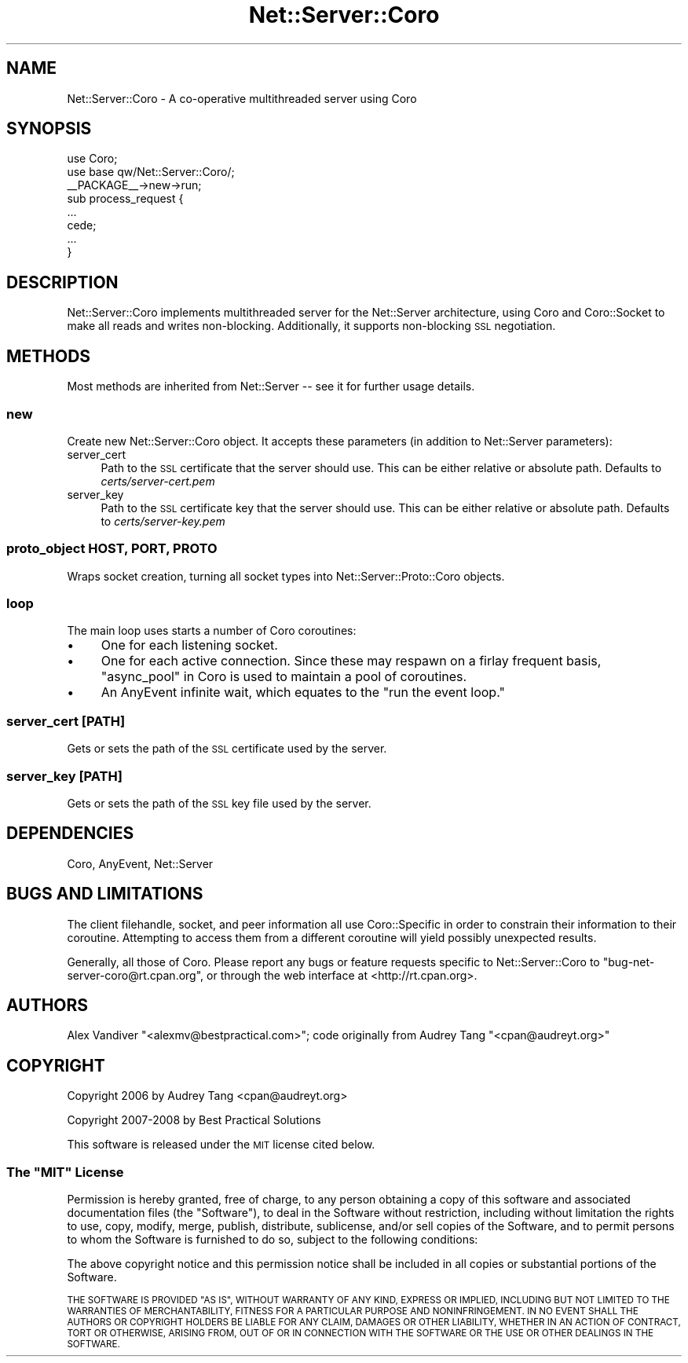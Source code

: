 .\" Automatically generated by Pod::Man 2.27 (Pod::Simple 3.28)
.\"
.\" Standard preamble:
.\" ========================================================================
.de Sp \" Vertical space (when we can't use .PP)
.if t .sp .5v
.if n .sp
..
.de Vb \" Begin verbatim text
.ft CW
.nf
.ne \\$1
..
.de Ve \" End verbatim text
.ft R
.fi
..
.\" Set up some character translations and predefined strings.  \*(-- will
.\" give an unbreakable dash, \*(PI will give pi, \*(L" will give a left
.\" double quote, and \*(R" will give a right double quote.  \*(C+ will
.\" give a nicer C++.  Capital omega is used to do unbreakable dashes and
.\" therefore won't be available.  \*(C` and \*(C' expand to `' in nroff,
.\" nothing in troff, for use with C<>.
.tr \(*W-
.ds C+ C\v'-.1v'\h'-1p'\s-2+\h'-1p'+\s0\v'.1v'\h'-1p'
.ie n \{\
.    ds -- \(*W-
.    ds PI pi
.    if (\n(.H=4u)&(1m=24u) .ds -- \(*W\h'-12u'\(*W\h'-12u'-\" diablo 10 pitch
.    if (\n(.H=4u)&(1m=20u) .ds -- \(*W\h'-12u'\(*W\h'-8u'-\"  diablo 12 pitch
.    ds L" ""
.    ds R" ""
.    ds C` ""
.    ds C' ""
'br\}
.el\{\
.    ds -- \|\(em\|
.    ds PI \(*p
.    ds L" ``
.    ds R" ''
.    ds C`
.    ds C'
'br\}
.\"
.\" Escape single quotes in literal strings from groff's Unicode transform.
.ie \n(.g .ds Aq \(aq
.el       .ds Aq '
.\"
.\" If the F register is turned on, we'll generate index entries on stderr for
.\" titles (.TH), headers (.SH), subsections (.SS), items (.Ip), and index
.\" entries marked with X<> in POD.  Of course, you'll have to process the
.\" output yourself in some meaningful fashion.
.\"
.\" Avoid warning from groff about undefined register 'F'.
.de IX
..
.nr rF 0
.if \n(.g .if rF .nr rF 1
.if (\n(rF:(\n(.g==0)) \{
.    if \nF \{
.        de IX
.        tm Index:\\$1\t\\n%\t"\\$2"
..
.        if !\nF==2 \{
.            nr % 0
.            nr F 2
.        \}
.    \}
.\}
.rr rF
.\" ========================================================================
.\"
.IX Title "Net::Server::Coro 3"
.TH Net::Server::Coro 3 "2012-11-12" "perl v5.18.2" "User Contributed Perl Documentation"
.\" For nroff, turn off justification.  Always turn off hyphenation; it makes
.\" way too many mistakes in technical documents.
.if n .ad l
.nh
.SH "NAME"
Net::Server::Coro \- A co\-operative multithreaded server using Coro
.SH "SYNOPSIS"
.IX Header "SYNOPSIS"
.Vb 2
\&    use Coro;
\&    use base qw/Net::Server::Coro/;
\&
\&    _\|_PACKAGE_\|_\->new\->run;
\&
\&    sub process_request {
\&       ...
\&       cede;
\&       ...
\&    }
.Ve
.SH "DESCRIPTION"
.IX Header "DESCRIPTION"
Net::Server::Coro implements multithreaded server for the
Net::Server architecture, using Coro and Coro::Socket to make
all reads and writes non-blocking.  Additionally, it supports
non-blocking \s-1SSL\s0 negotiation.
.SH "METHODS"
.IX Header "METHODS"
Most methods are inherited from Net::Server \*(-- see it for further
usage details.
.SS "new"
.IX Subsection "new"
Create new Net::Server::Coro object. It accepts these parameters (in
addition to Net::Server parameters):
.IP "server_cert" 4
.IX Item "server_cert"
Path to the \s-1SSL\s0 certificate that the server should use. This can be
either relative or absolute path.  Defaults to
\&\fIcerts/server\-cert.pem\fR
.IP "server_key" 4
.IX Item "server_key"
Path to the \s-1SSL\s0 certificate key that the server should use. This can
be either relative or absolute path.  Defaults to
\&\fIcerts/server\-key.pem\fR
.SS "proto_object \s-1HOST, PORT, PROTO\s0"
.IX Subsection "proto_object HOST, PORT, PROTO"
Wraps socket creation, turning all socket types into
Net::Server::Proto::Coro objects.
.SS "loop"
.IX Subsection "loop"
The main loop uses starts a number of Coro coroutines:
.IP "\(bu" 4
One for each listening socket.
.IP "\(bu" 4
One for each active connection.  Since these may respawn on a firlay
frequent basis, \*(L"async_pool\*(R" in Coro is used to maintain a pool of
coroutines.
.IP "\(bu" 4
An AnyEvent infinite wait, which equates to the \*(L"run the event loop.\*(R"
.SS "server_cert [\s-1PATH\s0]"
.IX Subsection "server_cert [PATH]"
Gets or sets the path of the \s-1SSL\s0 certificate used by the server.
.SS "server_key [\s-1PATH\s0]"
.IX Subsection "server_key [PATH]"
Gets or sets the path of the \s-1SSL\s0 key file used by the server.
.SH "DEPENDENCIES"
.IX Header "DEPENDENCIES"
Coro, AnyEvent, Net::Server
.SH "BUGS AND LIMITATIONS"
.IX Header "BUGS AND LIMITATIONS"
The client filehandle, socket, and peer information all use
Coro::Specific in order to constrain their information to their
coroutine.  Attempting to access them from a different coroutine will
yield possibly unexpected results.
.PP
Generally, all those of Coro.  Please report any bugs or feature
requests specific to Net::Server::Coro to
\&\f(CW\*(C`bug\-net\-server\-coro@rt.cpan.org\*(C'\fR, or through the web interface at
<http://rt.cpan.org>.
.SH "AUTHORS"
.IX Header "AUTHORS"
Alex Vandiver \f(CW\*(C`<alexmv@bestpractical.com>\*(C'\fR; code originally from
Audrey Tang \f(CW\*(C`<cpan@audreyt.org>\*(C'\fR
.SH "COPYRIGHT"
.IX Header "COPYRIGHT"
Copyright 2006 by Audrey Tang <cpan@audreyt.org>
.PP
Copyright 2007\-2008 by Best Practical Solutions
.PP
This software is released under the \s-1MIT\s0 license cited below.
.ie n .SS "The ""\s-1MIT""\s0 License"
.el .SS "The ``\s-1MIT''\s0 License"
.IX Subsection "The MIT License"
Permission is hereby granted, free of charge, to any person obtaining
a copy of this software and associated documentation files (the
\&\*(L"Software\*(R"), to deal in the Software without restriction, including
without limitation the rights to use, copy, modify, merge, publish,
distribute, sublicense, and/or sell copies of the Software, and to
permit persons to whom the Software is furnished to do so, subject to
the following conditions:
.PP
The above copyright notice and this permission notice shall be
included in all copies or substantial portions of the Software.
.PP
\&\s-1THE SOFTWARE IS PROVIDED \*(L"AS IS\*(R", WITHOUT WARRANTY OF ANY KIND,
EXPRESS OR IMPLIED, INCLUDING BUT NOT LIMITED TO THE WARRANTIES OF
MERCHANTABILITY, FITNESS FOR A PARTICULAR PURPOSE AND
NONINFRINGEMENT. IN NO EVENT SHALL THE AUTHORS OR COPYRIGHT HOLDERS BE
LIABLE FOR ANY CLAIM, DAMAGES OR OTHER LIABILITY, WHETHER IN AN ACTION
OF CONTRACT, TORT OR OTHERWISE, ARISING FROM, OUT OF OR IN CONNECTION
WITH THE SOFTWARE OR THE USE OR OTHER DEALINGS IN THE SOFTWARE.\s0
